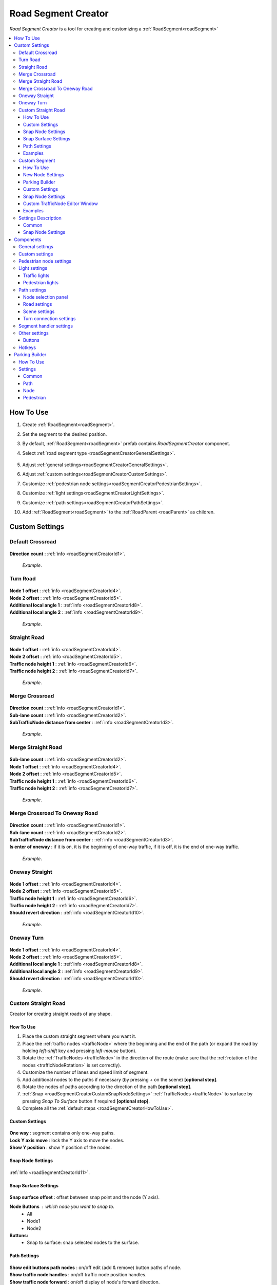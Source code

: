 .. _roadSegmentCreator:

Road Segment Creator
=====

`Road Segment Creator` is a tool for creating and customizing a :ref:`RoadSegment<roadSegment>`

.. contents::
   :local:

.. _roadSegmentCreatorHowToUse:

How To Use
------------

#. Create :ref:`RoadSegment<roadSegment>`.
#. Set the segment to the desired position.
#. By default, :ref:`RoadSegment<roadSegment>` prefab contains `RoadSegmentCreator` component.
#. Select :ref:`road segment type <roadSegmentCreatorGeneralSettings>`.

	.. image:: /images/road/roadSegment/creator/RoadsegmentCreatorGeneralSettings.png
	
#. Adjust :ref:`general settings<roadSegmentCreatorGeneralSettings>`.
#. Adjust :ref:`custom settings<roadSegmentCreatorCustomSettings>`.
#. Customize :ref:`pedestrian node settings<roadSegmentCreatorPedestrianSettings>`.
#. Customize :ref:`light settings<roadSegmentCreatorLightSettings>`.
#. Customize :ref:`path settings<roadSegmentCreatorPathSettings>`.
#. Add :ref:`RoadSegment<roadSegment>` to the :ref:`RoadParent <roadParent>` as children.
	
.. _roadSegmentCreatorCustomSettings:

Custom Settings
------------

Default Crossroad
~~~~~~~~~~~~ 

	.. image:: /images/road/roadSegment/creator/RoadsegmentCreatorDefaultCrossroadSettings.png
	
| **Direction count** : :ref:`info <roadSegmentCreatorId1>`.

	.. image:: /images/road/roadSegment/examples/RoadSegmentDefault.png
	`Example`.
	
Turn Road
~~~~~~~~~~~~ 

	.. image:: /images/road/roadSegment/creator/RoadSegmentTurnRoadSettings.png
	
| **Node 1 offset** : :ref:`info <roadSegmentCreatorId4>`.
| **Node 2 offset** : :ref:`info <roadSegmentCreatorId5>`.
| **Additional local angle 1** : :ref:`info <roadSegmentCreatorId8>`.
| **Additional local angle 2** : :ref:`info <roadSegmentCreatorId9>`.

	.. image:: /images/road/roadSegment/examples/RoadSegmentTurnRoad.png
	`Example`.

	
Straight Road
~~~~~~~~~~~~ 

	.. image:: /images/road/roadSegment/creator/RoadSegmentStraightSettings.png
	
| **Node 1 offset** : :ref:`info <roadSegmentCreatorId4>`.
| **Node 2 offset** : :ref:`info <roadSegmentCreatorId5>`.
| **Traffic node height 1** : :ref:`info <roadSegmentCreatorId6>`.
| **Traffic node height 2** : :ref:`info <roadSegmentCreatorId7>`.

	.. image:: /images/road/roadSegment/examples/RoadSegmentStraight.png
	`Example`.
	
Merge Crossroad	
~~~~~~~~~~~~
 
	.. image:: /images/road/roadSegment/creator/RoadSegmentTransitionCrossroadSettings.png
	
| **Direction count** : :ref:`info <roadSegmentCreatorId1>`.
| **Sub-lane count** : :ref:`info <roadSegmentCreatorId2>`.
| **SubTrafficNode distance from center** : :ref:`info <roadSegmentCreatorId3>`.
	
	.. image:: /images/road/roadSegment/examples/RoadSegmentTransitionCrossroad.png
	`Example`.
	
Merge Straight Road
~~~~~~~~~~~~ 

	.. image:: /images/road/roadSegment/creator/RoadSegmentTransitionStraightRoadSettings.png
	
| **Sub-lane count** : :ref:`info <roadSegmentCreatorId2>`.
| **Node 1 offset** : :ref:`info <roadSegmentCreatorId4>`.
| **Node 2 offset** : :ref:`info <roadSegmentCreatorId5>`.
| **Traffic node height 1** : :ref:`info <roadSegmentCreatorId6>`.
| **Traffic node height 2** : :ref:`info <roadSegmentCreatorId7>`.

	.. image:: /images/road/roadSegment/examples/RoadSegmentTransitionStraightRoad.png
	`Example`.
	
Merge Crossroad To Oneway Road
~~~~~~~~~~~~ 

	.. image:: /images/road/roadSegment/creator/RoadSegmentTransitionCrossroadToOneWaySettings.png
	
| **Direction count** : :ref:`info <roadSegmentCreatorId1>`.
| **Sub-lane count** : :ref:`info <roadSegmentCreatorId2>`.
| **SubTrafficNode distance from center** : :ref:`info <roadSegmentCreatorId3>`.
| **Is enter of oneway** : if it is on, it is the beginning of one-way traffic, if it is off, it is the end of one-way traffic.

	.. image:: /images/road/roadSegment/examples/RoadSegmentTransitionCrossroadToOneWay.png
	`Example`.
	
Oneway Straight
~~~~~~~~~~~~ 

	.. image:: /images/road/roadSegment/creator/RoadSegmentOneWayStraightSettings.png
	
| **Node 1 offset** : :ref:`info <roadSegmentCreatorId4>`.
| **Node 2 offset** : :ref:`info <roadSegmentCreatorId5>`.
| **Traffic node height 1** : :ref:`info <roadSegmentCreatorId6>`.
| **Traffic node height 2** : :ref:`info <roadSegmentCreatorId7>`.
| **Should revert direction** : :ref:`info <roadSegmentCreatorId10>`.

	.. image:: /images/road/roadSegment/examples/RoadSegmentOneWayStraight.png
	`Example`.
	
Oneway Turn
~~~~~~~~~~~~ 

	.. image:: /images/road/roadSegment/creator/RoadSegmentOneWayTurnSettings.png
	
| **Node 1 offset** : :ref:`info <roadSegmentCreatorId4>`.
| **Node 2 offset** : :ref:`info <roadSegmentCreatorId5>`.
| **Additional local angle 1** : :ref:`info <roadSegmentCreatorId8>`.
| **Additional local angle 2** : :ref:`info <roadSegmentCreatorId9>`.
| **Should revert direction** : :ref:`info <roadSegmentCreatorId10>`.

	.. image:: /images/road/roadSegment/examples/RoadSegmentOneWayTurn.png
	`Example`.
	
.. _roadSegmentCreatorCustomStraight:

Custom Straight Road
~~~~~~~~~~~~ 

Creator for creating straight roads of any shape.

How To Use
""""""""""""""

#. Place the custom  straight segment where you want it.
#. Place the :ref:`traffic nodes <trafficNode>` where the beginning and the end of the path (or expand the road by holding `left-shift` key and pressing `left-mouse` button).
#. Rotate the :ref:`TrafficNodes <trafficNode>` in the direction of the route (make sure that the :ref:`rotation of the nodes <trafficNodeRotation>` is set correctly).
#. Customize the number of lanes and speed limit of segment.
#. Add additional nodes to the paths if necessary (by pressing `+` on the scene) **[optional step]**.
#. Rotate the nodes of paths according to the direction of the path **[optional step]**.
#. :ref:`Snap <roadSegmentCreatorCustomSnapNodeSettings>` :ref:`TrafficNodes <trafficNode>` to surface by pressing `Snap To Surface` button if required **[optional step]**.
#. Complete all the :ref:`default steps <roadSegmentCreatorHowToUse>`.

Custom Settings
""""""""""""""

	.. image:: /images/road/roadSegment/creator/RoadSegmentCustomStraightCustomSettings.png
	
| **One way** : segment contains only one-way paths.
| **Lock Y axis move** : lock the Y axis to move the nodes.
| **Show Y position** : show Y position of the nodes.

Snap Node Settings
""""""""""""""

	.. image:: /images/road/roadSegment/creator/RoadSegmentCustomStraightSnapNodeSettings.png
	
:ref:`Info <roadSegmentCreatorId11>`.
	
Snap Surface Settings
""""""""""""""

	.. image:: /images/road/roadSegment/creator/RoadSegmentCustomStraightSnapSurfaceSettings.png

| **Snap surface offset** : offset between snap point and the node (Y axis).

**Node Buttons** : which node you want to snap to.
	* All
	* Node1
	* Node2
	
**Buttons:** 
	* Snap to surface: snap selected nodes to the surface.

.. _roadSegmentCreatorCustomStraightPathSettings:

Path Settings
""""""""""""""

	.. image:: /images/road/roadSegment/creator/RoadSegmentCustomStraightPathSettings.png
	
| **Show edit buttons path nodes** : on/off edit (add & remove) button paths of node.
| **Show traffic node handles** : on/off traffic node position handles.
| **Show traffic node forward** : on/off display of node's forward direction.
| **Speedlimit** : speed limit for all paths of the segment.

Examples
""""""""""""""
	
	.. image:: /images/road/roadSegment/examples/RoadSegmentCustomStraight.png
	`Source segment example.`
	
	.. image:: /images/road/roadSegment/examples/RoadSegmentCustomStraight2.png
	`Complex shape example.`
	
	.. image:: /images/road/roadSegment/examples/RoadSegmentCustomStraightSnapExample.png
	`Surface snapping example.`
		
.. _roadSegmentCreatorCustomSegment:

Custom Segment 
~~~~~~~~~~~~ 

Creator for creating segments of any shape and complexity.

How To Use
""""""""""""""

#. Place the custom segment where you want it.
#. Toggle on :ref:`Custom settings <roadSegmentCreatorCustomCustomSettingsOption>` parameter.
#. Select `New node settings type` & create new :ref:`TrafficNode <trafficNode>` by pressing `Add Traffic Node` button **[optional step]**.
#. :ref:`Place <roadSegmentCreatorCustomSnapNodeSettings>` & rotate all created :ref:`TrafficNode <trafficNode>` according to your needs (make sure that the :ref:`rotation of the nodes <trafficNodeRotation>` is set correctly).
#. :ref:`Snap <roadSegmentCreatorCustomSnapNodeSettings>` :ref:`TrafficNodes <trafficNode>` to surface by pressing `Snap To Surface` button if required **[optional step]**.
#. Open :ref:`TrafficNodePathCreator tool <trafficNodePathCreator>` to quickly create :ref:`paths <path>` between :ref:`nodes <trafficNode>`.
#. Complete all the :ref:`default steps <roadSegmentCreatorHowToUse>`.

New Node Settings
""""""""""""""

	.. image:: /images/road/roadSegment/creator/RoadSegmentCustomNewNodeUniqueSettings.png
	
.. _roadSegmentCreatorCustomCustomSettingsOption:
	
| **Custom settings** : on/off custom settings for advanced node customization.
New node settings type [custom settings enabled] new :ref:`TrafficNode <trafficNode>` will be created like:
	* **Prefab** : new prefab.
	* **Unique** : created with unique defined :ref:`settings <trafficNodeSettings>`.
	* **Copy last** : will be created with the settings of the last created node.
	* **Copy selected** : will be created with the settings of the selected node.
		* **Copy node index**
	
Parking Builder
""""""""""""""

:ref:`Parking Builder info <roadSegmentCreatorParkingBuilder>`.
	
Custom Settings
""""""""""""""
	
	.. image:: /images/road/roadSegment/creator/RoadSegmentCustomCustomSettings.png
	
| **Lock Y axis move** : lock the Y axis to move the nodes.
| **Show Y position** : show Y position of the nodes.
	
.. _roadSegmentCreatorCustomSnapNodeSettings:

Snap Node Settings
""""""""""""""

	.. image:: /images/road/roadSegment/creator/RoadSegmentCustomSnapNodeSettings.png
	
:ref:`Info <roadSegmentCreatorId11>`.
	
Custom TrafficNode Editor Window
""""""""""""""
		
Window that you can configure each :ref:`TrafficNode settings <trafficNodeSettings>`. :ref:`Custom settings <roadSegmentCreatorCustomCustomSettingsOption>` should be enabled.

	.. image:: /images/road/roadSegment/creator/RoadSegmentCustomTrafficNodeEditorWindow.png
	
	
Examples
""""""""""""""

	.. image:: /images/road/roadSegment/examples/RoadSegmentCustomExample.png
	`Example`.
	
Settings Description
~~~~~~~~~~~~ 

Common
""""""""""""""

.. _roadSegmentCreatorId1:

| **Direction count** : number of sides of the crossroad.

.. _roadSegmentCreatorId2:

| **Sub-lane count** : number of sub-lanes (sub-lane is a lane with a different number of bands from the main lane count).

.. _roadSegmentCreatorId3:

| **SubTrafficNode distance from center** : distance between the `SubTrafficNode` (node that contains a sub-lane) and the center of the segment.

.. _roadSegmentCreatorId4:

| **Node 1 offset** : node 1 offset on the X-axis.

.. _roadSegmentCreatorId5:

| **Node 2 offset** : node 2 offset on the X-axis.

.. _roadSegmentCreatorId6:

| **Traffic node height 1** :  node 1 offset on the Y-axis.

.. _roadSegmentCreatorId7:

| **Traffic node height 2** : node 2 offset on the Y-axis.

.. _roadSegmentCreatorId8:

| **Additional local angle 1** : additional node 1 rotation angle.

.. _roadSegmentCreatorId9: 

**Additional local angle 2** : additional node 2 rotation angle.

.. _roadSegmentCreatorId10:

**Should revert direction** : direction of the crossroad lanes will be reversed

.. _roadSegmentCreatorId11:

Snap Node Settings
""""""""""""""

**Snap object type:**
	* **All** : snap `TrafficNode` & `Path node`.
	* **Traffic node** : only `TrafficNode`.
	* **Path node** : only `Path node`.
**Auto-snap position** on/off position snapping.
	* **Add half offset** : the snapped object is shifted by half of the set snapping size.
| **Auto snap custom size** : snapping value.
**Auto round rotation:** : on/off rotation snapping.
	* **Round angle** : snapping angle value.

Components
------------

.. _roadSegmentCreatorGeneralSettings:

General settings
~~~~~~~~~~~~ 

	.. image:: /images/road/roadSegment/creator/RoadsegmentCreatorGeneralSettings.png

| **Lane count** : number of lanes.
| **Lane width** : lane width.
| **Crossroad width** : distance between :ref:`traffic nodes <trafficNode>`.
| **Path corner offset** : offset to change the rotation angle of curved paths.

Custom settings
~~~~~~~~~~~~ 

:ref:`Custom settings <roadSegmentCreatorCustomSettings>`.

.. _roadSegmentCreatorPedestrianSettings:

Pedestrian node settings
~~~~~~~~~~~~ 

	.. image:: /images/road/roadSegment/creator/RoadsegmentCreatorGeneralSettings.png	

| **Add pedestrian nodes** : add a :ref:`pedestrian nodes <pedestrianNode>` to the segment.
| **Unique crosswalk offset** : set up a unique offset for the selected crosswalk.
| **Crosswalk offset** : set up a common offset for the crosswalks.
| **Pedestrian route width** : :ref:`pedestrian route width <pedestrianNodeSettings>`.
| **Custom crosswalk** : on/off selected crosswalk.
| **Has crosswalk** : on/off :ref:`crosswalk <trafficNodeSettings>` for pedestrians.
**Pedestrian corner connection type:**
	* **Disabled**
	* **Corner** : will be created corner :ref:`pedestrian node <pedestrianNode>` to connect crosswalks.
	* **Straight** : crosswalks will be connected directly.

.. _roadSegmentCreatorLightSettings:

Light settings
~~~~~~~~~~~~ 

	.. image:: /images/road/roadSegment/creator/RoadsegmentCreatorLightSettings.png
	
Traffic lights
""""""""""""""

| **Show semaphore indexes** : on/off display semaphore :ref:`TrafficLightHandler <trafficLightHandler>` index around :ref:`traffic nodes <trafficNode>` and traffic lights on the scene.
| **Min TrafficNodes count for add light** : minimum number of :ref:`traffic nodes <trafficNode>` in the segment to add traffic light.
| **Add traffic light** : add traffic light to the segment.
**Selected light prefab type** : prefab of the traffic light to be added [can be changed in creator settings].
	* **Oneway**
	* **Two way**
	* **Four way**
**Light location** :
	* **Right** : will be added to the right of the :ref:`traffic nodes <trafficNode>`.
	* **Left** : will be added to the left of the :ref:`traffic nodes <trafficNode>`.
	* **Right left** : will be added on both sides of the :ref:`traffic node <trafficNode>`.
| **Traffic lights offset** : local traffic light offset relative to :ref:`traffic node <trafficNode>`.
**Light angle offset settings** :
	* **Angle index** : rotation angle index (0 - 0°, 1 - 90°, 2 - 180°, 3 - 270°).
	* **Revert** :
	
Pedestrian lights
""""""""""""""

| **Add pedestrian lights** : add pedestrian light to the segment.
| **Pedestrian light offset** : local pedestrian light offset relative to :ref:`traffic node <trafficNode>`
| **Pedestrian angle offset** : pedestrian light rotation angle offset.
	
.. _roadSegmentCreatorPathSettings:

Path settings
~~~~~~~~~~~~ 
	
	.. image:: /images/road/roadSegment/creator/RoadsegmentCreatorPathSettings.png
	
Node selection panel
""""""""""""""

**How to customize path:**
	#. Select `TrafficNode` on the inspector panel.
	#. Select desired :ref:`path <path>` on the inspector panel (it will be highlighted on the scene).
	#. Adjust the position of the path nodes (make sure :ref:`path handles <roadSegmentCreatorPathSceneSettings>` is enabled).
	#. Press `Open Path Settings` button to customize :ref:`Path settings window<pathSettingsWindow>`.
	
Road settings
""""""""""""""

**StraightRoad settings:** [:ref:`settings <pathSettings>` for straight paths of the segment]
	* **Waypoint Straightroad count** 
	* **Straight road path speed limit** 
	* **Straight road priority** 

**TurnRoad settings:** [:ref:`settings <pathSettings>` for turn paths of the segment]
	* **Turn curve type** 
	* **Waypoint turn curve count** 
	* **Turnroad path speed limit** 
	* **Turnroad priority** 

.. _roadSegmentCreatorPathSceneSettings:

Scene settings
""""""""""""""

**Show path handles** : on/off position handles on the scene.
	* **Show edit buttons path nodes** : on/off `add` & `remove` buttons nodes on the scene.
**Show waypoints** : on/off visual circle position of the waypoint on the scene.
	* **Show waypoints info** : on/off info of waypoints (local index, speedlimit).

Turn connection settings
""""""""""""""

| **Custom node turn settings** : on/off the turn settings for each :ref:`traffic node <trafficNode>`.
| **Left turn count** : number of left turns from the :ref:`traffic node <trafficNode>`.
| **Right turn count** : number of right turns from the :ref:`traffic node <trafficNode>`.
| **Lane left turn connection count** : number of connections to the left from the lane traffic lane.
| **Lane right turn connection count** : number of connections to the right from the lane traffic lane.

.. _roadSegmentCreatorSegmentSettings:

Segment handler settings
~~~~~~~~~~~~ 

	.. image:: /images/road/roadSegment/creator/RoadsegmentCreatorSegmentHandlerSettings.png
	
| **Show segment position handle** : on/off position handle for segment.
| **Snap segment position** : on/off snap segmant position.
| **Add half offset** : the snapped object is shifted by half of the set snapping size.
| **Custom snap size** : snapping value.
| **Snap surface offset** : snap surface offset.
| **Snap layer mask** : snap layermask.
| **Snap segment to surface** : snap the segment to the surface.
	
Other settings
~~~~~~~~~~~~ 

	.. image:: /images/road/roadSegment/creator/RoadsegmentCreatorOtherSettings.png
		
| **Save prefab paths** : segment save prefab path.

Buttons
""""""""""""""

| **Rotate -90°/90°** : rotate segment by 90° degree.
| **Recreate** : recreate segment.
| **Clear** : clear segment.
| **Save to prefab** : save segment to prefab

Hotkeys
~~~~~~~~~~~~ 

| **Capslock** : rotate segment by 90° degree.


.. _roadSegmentCreatorParkingBuilder:

Parking Builder
------------

A tool to quickly create a parking space. Is part of the :ref:`RoadSegmentCreator <roadSegmentCreator>` and can only be enabled in the :ref:`custom segment <roadSegmentCreatorCustomSegment>`.

How To Use
~~~~~~~~~~~~ 
		
#. Position a :ref:`custom segment <roadSegmentCreatorCustomSegment>` on the road where the parking spaces will be.

	.. image:: /images/road/roadSegment/ParkingBuilder/PlaceCustomSegment.png
		
#. Set the size of the parking slot (:ref:`settings <roadSegmentCreatorParkingBuilderCommonSettings>`).

#. Enable position handle

	.. image:: /images/road/roadSegment/ParkingBuilder/ParkingBuilderExample1.png
		
#. Position parking pointer where the line will start.

	.. image:: /images/road/roadSegment/ParkingBuilder/PlaceCustomSegment2.png
	
#. Enable rotation handle and set the rotation of parking slot by dragging circle on the scene.
	
	.. image:: /images/road/roadSegment/ParkingBuilder/ParkingBuilderExample2.png
	
#. Set the object parking line to `parking line` and rotate the direction of parking line by dragging circle on the scene.
	
	.. image:: /images/road/roadSegment/ParkingBuilder/ParkingBuilderExample3.png
	
	.. image:: /images/road/roadSegment/ParkingBuilder/PlaceCustomSegmentSettings1.png

#. Enter the :ref:`number of parking slots <roadSegmentCreatorParkingBuilderCommonSettings>`.

	.. image:: /images/road/roadSegment/ParkingBuilder/PlaceCustomSegment3.png
	
#. Open :ref:`Path <roadSegmentCreatorParkingBuilderPath>` tab.

	.. image:: /images/road/roadSegment/ParkingBuilder/PlaceCustomSegmentPathTab.png
	
#. Toggle on `Show select path buttons` option.
#. Select the source path on the scene.

	.. image:: /images/road/roadSegment/ParkingBuilder/PlaceCustomSegment4.png

#. Select `Enter` tab and press `Create` button.
	
	.. image:: /images/road/roadSegment/ParkingBuilder/PlaceCustomSegmentSettings2.png
	
#. In the created path create additional waypoint nodes by pressing `+` on the scene.
	
	.. image:: /images/road/roadSegment/ParkingBuilder/PlaceCustomSegment6.png
	
#. Customize :ref:`Initial speed limit <roadSegmentCreatorParkingBuilderPath>` and :ref:`Node clone count <roadSegmentCreatorParkingBuilderPath>` parameters.

	.. image:: /images/road/roadSegment/ParkingBuilder/PlaceCustomSegmentSettings3.png
	.. image:: /images/road/roadSegment/ParkingBuilder/PlaceCustomSegment7.png
	
#. Repeat the same steps (8 - 10) for the :ref:`exit path <roadSegmentCreatorParkingBuilderPath>`.

	.. _roadSegmentCreatorParkingBuilderPathExample:
	
	.. image:: /images/road/roadSegment/ParkingBuilder/PlaceCustomSegment10.png
	
#. Open :ref:`Pedestrian <roadSegmentCreatorParkingBuilderPedestrian>` tab.

	.. image:: /images/road/roadSegment/ParkingBuilder/PlaceCustomSegmentSettings5.png
	
#. Customize `Weight`, `Parking node offset` and `Parking enter node offset`

	.. image:: /images/road/roadSegment/ParkingBuilder/PlaceCustomSegment11.png
	`Blue circle - enter parking car PedestrianNode. Green circle - default PedestrianNode linked to the parking PedestrianNode.` 
		
	.. image:: /images/road/roadSegment/ParkingBuilder/PlaceCustomSegment12.png
	`Preview parking line result.`
	
#. Press `Create Line` button.
	
	.. image:: /images/road/roadSegment/ParkingBuilder/PlaceCustomSegment13.png
	`Create line result.`
	
#. :ref:`Connect the pedestrian nodes <pedestrianNodeCreator>` to the :ref:`pedestrian nodes <pedestrianNode>` of the city.

	.. image:: /images/road/roadSegment/ParkingBuilder/PlaceCustomSegment14.png
	
	.. note::
		Created lines can be edited or deleted in the `Created lines` tab.
			.. image:: /images/road/roadSegment/ParkingBuilder/PlaceCustomSegmentSettings7.png

Settings
~~~~~~~~~~~~ 

.. _roadSegmentCreatorParkingBuilderCommonSettings:

Common
""""""""""""""

	.. image:: /images/road/roadSegment/creator/RoadSegmentCustomParkingBuilderCommon.png

| **Place count** : number of parking slots.
| **Parking place spacing offset** : distance between parking slots.

| **Line object type** : distance between parking slots.
	* **Parking place** : distance between parking slots.
	* **Parking line** : distance between parking slots.
	
| **Handles** : distance between parking slots.
	* **None** : distance between parking slots.
	* **Position** : distance between parking slots.
	* **Rotation** : distance between parking slots.
	
| **Line start point local** : local parking line start position.
| **Place size** : parking lot size.
| **Node direction** : local direction of :ref:`TrafficNode <trafficNode>` in the parking place.
| **Line direction** : local direction of parking line.
	
.. _roadSegmentCreatorParkingBuilderPath:

Path
""""""""""""""

	.. image:: /images/road/roadSegment/creator/RoadSegmentCustomParkingBuilderPath.png

**Parking connection source type** :
	* **Path** [paths will be connected to the `Parking source path` (:ref:`PathPoint connection <pathPointConnection>`)]
		* **Parking source path** : path from which the created parking slot paths will start and end.
		* **Show select path buttons** : on/off display exist paths of the segment to add a parking source path.
	* **Node** [paths will be connected to the target `TrafficNode` (:ref:`TrafficNode connection <trafficNodeConnection>`)]
		* **Source TrafficNode** : node from which the created parking slot paths will start.
		* **Target TrafficNode** : node to which the paths connected from the parking place.

| **Auto recalculate parking paths** : paths ends will be recalculated when changing the position of the parking line.
| **Traffic mask group** : :ref:`group <pathTrafficGroup>` of the vehicles that allowed on the parking.
| **Show edit path parking buttons** : on/off edit (add & remove) buttons of the path.

**Handles Panel:**
	* **None** : handles disabled.
	* **Handles** : position handles of the path enabled for first parking place.
	* **Offsets** : position handles for all parking places.
	
**Path Selection Panel:**
	* **None** : displayed `Enter` & `Exit` paths.
	* **Enter** : displayed only `Enter` paths.
		* **Initial path speed limit** : initial speed limit of `Enter` paths.
		* **Node clone count** : number of nodes in the next paths that are will clone position from source path.
	* **Exit** : displayed only `Exit` paths
		* **Initial path speed limit** : initial speed limit of exit paths.
		* **Node skip last count** : number of last nodes in the next paths that are will clone position the last nodes from source path.
		
Node
""""""""""""""

	.. image:: /images/road/roadSegment/creator/RoadSegmentCustomParkingBuilderNode.png

| **Place TrafficNode type** : :ref:`TrafficNode type <trafficNodeSettings>`.
| **Parking TrafficNode weight** : :ref:`TrafficNode weight <trafficNodeSettings>`.
| **Node custom achieve distance** : custom distance to achieve a node (if 0 value default value will be taken).
	
.. _roadSegmentCreatorParkingBuilderPedestrian:
	
Pedestrian
""""""""""""""

	.. image:: /images/road/roadSegment/creator/RoadSegmentCustomParkingBuilderPedestrian.png

| **Add parking pedestrian nodes** : add an :ref:`entry parking node <pedestrianNode>` and a :ref:`node <pedestrianNode>` linking it. 
| **Parking pedestrian node type** : :ref:`parking node type <pedestrianNodeSettings>`.
| **Auto connect nodes** : auto connect created entry parking node and nearby created node.
| **Parking pedestrian node weight** : :ref:`weight <pedestrianNodeSettings>` entry parking node.
| **Parking node offset** : :ref:`entry parking node <pedestrianNode>` offset relative to :ref:`traffic nodes <trafficNode>`.
| **Parking enter node offset** : :ref:`node <pedestrianNode>` that connected to :ref:`entry parking node <pedestrianNode>` relative to :ref:`traffic nodes <trafficNode>`.



	



	

